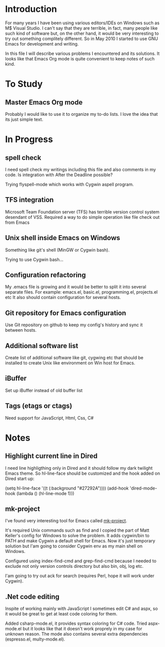 * Introduction
  For many years I have been using various editors/IDEs on Windows such as M$ Visual Studio.
  I can't say that they are terrible, in fact, many people like such kind of software 
  but, on the other hand, it would be very interesting to try out something complitely different.
  So in May 2010 I started to use GNU Emacs for development and writing.

  In this file I will describe various problems I encountered and its solutions.
  It looks like that Emacs Org mode is quite convenient to keep notes of such kind.


* To Study

** Master Emacs Org mode
   Probably I would like to use it to organize my to-do lists.
   I love the idea that its just simple text.


* In Progress

** spell check
   I need spell check my writings including this file and also comments in my code.
   Is integration with After the Deadline possible?

   Trying flyspell-mode which works with Cygwin aspell program.

** TFS integration
   Microsoft Team Foundation server (TFS) has terrible version control system desendant of VSS.
   Required a way to do simple operation like file check out from Emacs
   
** Unix shell inside Emacs on Windows
   Something like git's shell (MinGW or Cygwin bash).

   Trying to use Cygwin bash...

** Configuration refactoring
   My .emacs file is growing and it would be better to split it into several separate files.
   For example: emacs.el, basic.el, programming.el, projects.el etc
   It also should contain configuration for several hosts.

** Git repository for Emacs configuration
   Use Git repository on github to keep my config's history and sync it between hosts.

** Additional software list
   Create list of additional software like git, cygwing etc that should be installed 
   to create Unix like environment on Win host for Emacs.
   
** iBuffer
   Set up iBuffer instead of old buffer list

** Tags (etags or ctags)
   Need support for JavaScript, Html, Css, C#
   

* Notes

** Highlight current line in Dired
   I need line highligthing only in Dired and it should follow my dark twilight Emacs theme.
   So hl-line-face should be customized and the hook added on Dired start up:
   
   (setq hl-line-face '((t (:background "#27292A"))))
   (add-hook 'dired-mode-hook (lambda () (hl-line-mode 1)))

** mk-project
   I've found very interesting tool for Emacs called [[http://github.com/mattkeller/mk-project][mk-project]].

   It's required Unix commands such as find and I copied the part of Matt Keller's config
   for Windows to solve the problem. It adds cygwin/bin to PATH and make Cygwin a default shell for Emacs.
   Now it's just temporary solution but I'am going to consider Cygwin env as my main shell on Windows.

   Configured using index-find-cmd and grep-find-cmd because I needed to exclude not only version controls
   directory but also bin, obj, log etc.
   
   I'am going to try out ack for search (requires Perl, hope it will work under Cygwin).

** .Net code editing
   Inspite of working mainly with JavaScript I sometimes edit C# and aspx,
   so it would be great to get at least code coloring for them.

   Added csharp-mode.el, it provides syntax coloring for C# code.
   Tried aspx-mode.el but it looks like that it doesn't work proprely in my case for unknown reason.
   The mode also contains several extra dependencies (espresso.el, multy-mode.el).
   


   
   
